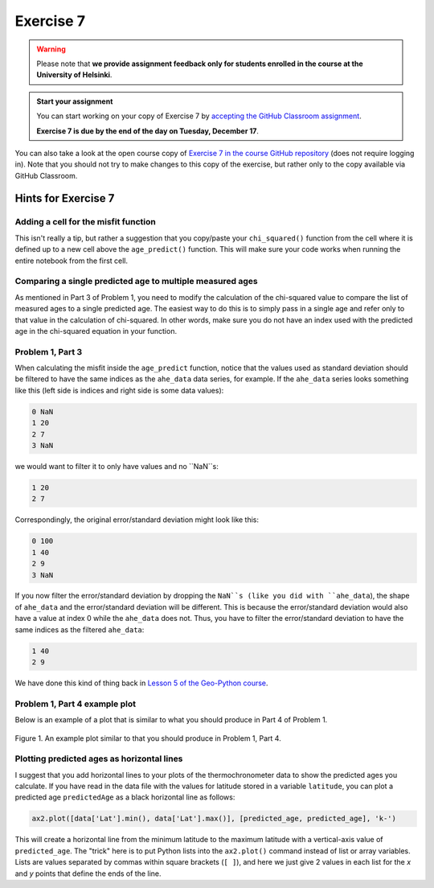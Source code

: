 Exercise 7
==========

.. warning::

    Please note that **we provide assignment feedback only for students enrolled in the course at the University of Helsinki**.

.. admonition:: Start your assignment

    You can start working on your copy of Exercise 7 by `accepting the GitHub Classroom assignment <https://classroom.github.com/a/h-6idxvo>`__.

    **Exercise 7 is due by the end of the day on Tuesday, December 17**.

You can also take a look at the open course copy of `Exercise 7 in the course GitHub repository <https://github.com/IntroQG-2019/Exercise-7>`__ (does not require logging in).
Note that you should not try to make changes to this copy of the exercise, but rather only to the copy available via GitHub Classroom.

Hints for Exercise 7
--------------------

Adding a cell for the misfit function
~~~~~~~~~~~~~~~~~~~~~~~~~~~~~~~~~~~~~

This isn't really a tip, but rather a suggestion that you copy/paste your ``chi_squared()`` function from the cell where it is defined up to a new cell above the ``age_predict()`` function.
This will make sure your code works when running the entire notebook from the first cell.

Comparing a single predicted age to multiple measured ages
~~~~~~~~~~~~~~~~~~~~~~~~~~~~~~~~~~~~~~~~~~~~~~~~~~~~~~~~~~

As mentioned in Part 3 of Problem 1, you need to modify the calculation of the chi-squared value to compare the list of measured ages to a single predicted age.
The easiest way to do this is to simply pass in a single age and refer only to that value in the calculation of chi-squared.
In other words, make sure you do not have an index used with the predicted age in the chi-squared equation in your function.

Problem 1, Part 3
~~~~~~~~~~~~~~~~~

When calculating the misfit inside the ``age_predict`` function, notice that the values used as standard deviation should be filtered to have the same indices as the ``ahe_data`` data series, for example.
If the ``ahe_data`` series looks something like this (left side is indices and right side is some data values):

.. code::

    0 NaN
    1 20
    2 7
    3 NaN

we would want to filter it to only have values and no ``NaN``s:

.. code::

    1 20
    2 7

Correspondingly, the original error/standard deviation might look like this:

.. code::

    0 100
    1 40
    2 9
    3 NaN

If you now filter the error/standard deviation by dropping the ``NaN``s (like you did with ``ahe_data``), the shape of ``ahe_data`` and the error/standard deviation will be different.
This is because the error/standard deviation would also have a value at index 0 while the ``ahe_data`` does not.
Thus, you have to filter the error/standard deviation to have the same indices as the filtered ``ahe_data``:

.. code::

    1 40
    2 9

We have done this kind of thing back in `Lesson 5 of the Geo-Python course <https://geo-python.github.io/site/notebooks/L5/processing-data-with-pandas.html>`_.

Problem 1, Part 4 example plot
~~~~~~~~~~~~~~~~~~~~~~~~~~~~~~

Below is an example of a plot that is similar to what you should produce in Part 4 of Problem 1.

.. figure:: img/Ex7-plot1.png
    :width: 500 px
    :align: center
    :alt: Example plot from Problem 1, Part 4

    Figure 1. An example plot similar to that you should produce in Problem 1, Part 4.

Plotting predicted ages as horizontal lines
~~~~~~~~~~~~~~~~~~~~~~~~~~~~~~~~~~~~~~~~~~~

I suggest that you add horizontal lines to your plots of the thermochronometer data to show the predicted ages you calculate.
If you have read in the data file with the values for latitude stored in a variable ``latitude``, you can plot a predicted age ``predictedAge`` as a black horizontal line as follows:

.. code:: python

    ax2.plot([data['Lat'].min(), data['Lat'].max()], [predicted_age, predicted_age], 'k-')

This will create a horizontal line from the minimum latitude to the maximum latitude with a vertical-axis value of ``predicted_age``.
The "trick" here is to put Python lists into the ``ax2.plot()`` command instead of list or array variables.
Lists are values separated by commas within square brackets (``[ ]``), and here we just give 2 values in each list for the *x* and *y* points that define the ends of the line.